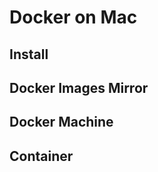 * Docker on Mac
** Install
** Docker Images Mirror
   
** Docker Machine
   
   
   
** Container
   
